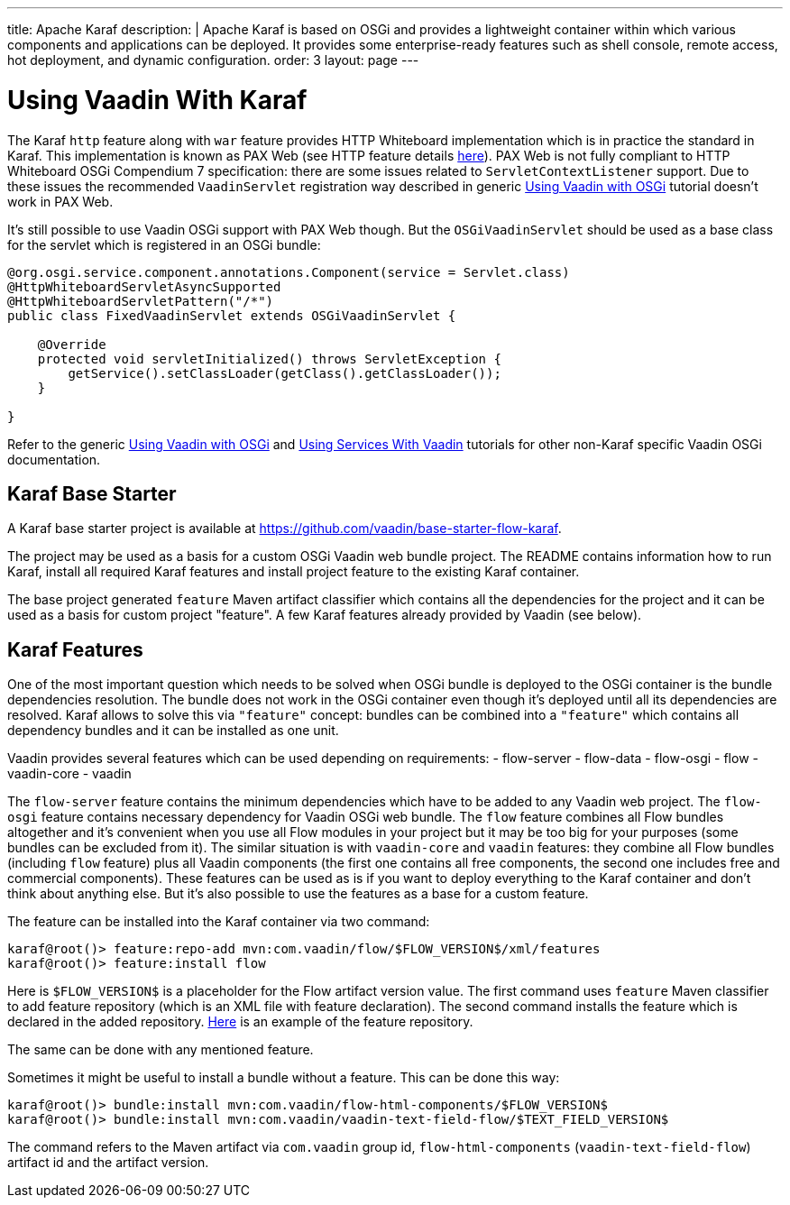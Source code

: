 ---
title: Apache Karaf
description: |
  Apache Karaf is based on OSGi and provides a lightweight container within which various components and applications can be deployed.
  It provides some enterprise-ready features such as shell console, remote access, hot deployment, and dynamic configuration.
order: 3
layout: page
---

[[osgi.karaf]]
= Using Vaadin With Karaf

The Karaf `http` feature along with `war` feature provides HTTP Whiteboard implementation
which is in practice the standard in Karaf.
This implementation is known as PAX Web (see HTTP feature details https://karaf.apache.org/manual/latest-2.x/users-guide/http.html[here]).
PAX Web is not fully compliant to HTTP Whiteboard OSGi Compendium 7 specification: there are some issues related to
`ServletContextListener` support.
Due to these issues the recommended `VaadinServlet` registration way described in
generic <<index#,Using Vaadin with OSGi>> tutorial doesn't work in PAX Web.

It's still possible to use Vaadin OSGi support with PAX Web though.
But the `OSGiVaadinServlet` should be used
as a base class for the servlet which is registered in an OSGi bundle:

[source,java]
----
@org.osgi.service.component.annotations.Component(service = Servlet.class)
@HttpWhiteboardServletAsyncSupported
@HttpWhiteboardServletPattern("/*")
public class FixedVaadinServlet extends OSGiVaadinServlet {

    @Override
    protected void servletInitialized() throws ServletException {
        getService().setClassLoader(getClass().getClassLoader());
    }

}
----

Refer to the generic <<index#,Using Vaadin with OSGi>> and <<advanced#, Using Services With Vaadin>> tutorials for other non-Karaf specific Vaadin OSGi documentation.


[[karf.base.starter]]
== Karaf Base Starter

A Karaf base starter project is available at https://github.com/vaadin/base-starter-flow-karaf.

The project may be used as a basis for a custom OSGi Vaadin web bundle project.
The README contains information how to run Karaf, install all required Karaf features and install project feature to the
existing Karaf container.

The base project generated `feature` Maven artifact classifier which contains all the dependencies for the
project and it can be used as a basis for custom project "feature".
A few Karaf features already provided by Vaadin (see below).


[[karf.features]]
== Karaf Features

One of the most important question which needs to be solved when OSGi bundle is deployed to the OSGi container is
the bundle dependencies resolution.
The bundle does not work in the OSGi container even though it's deployed
until all its dependencies are resolved.
Karaf allows to solve this via `"feature"` concept: bundles can be combined into a `"feature"`
which contains all dependency bundles and it can be installed as one unit.

Vaadin provides several features which can be used depending on requirements:
- flow-server
- flow-data
- flow-osgi
- flow
- vaadin-core
- vaadin

The `flow-server` feature contains the minimum dependencies which have to be added to any Vaadin web project.
The `flow-osgi` feature contains necessary dependency for Vaadin OSGi web bundle.
The `flow` feature combines all Flow bundles altogether and it's convenient when you use all
Flow modules in your project but it may be too big for your purposes (some bundles can be excluded from it).
The similar situation is with `vaadin-core`  and `vaadin` features: they combine all Flow bundles
(including `flow`  feature) plus all Vaadin components (the first one contains all free components,
the second one includes free and commercial components). These features can be used
as is if you want to deploy everything to the Karaf container and don't think about
anything else. But it's also possible to use the features as a base for a custom feature.

The feature can be installed into the Karaf container via two command:

[source,terminal]
----
karaf@root()> feature:repo-add mvn:com.vaadin/flow/$FLOW_VERSION$/xml/features
karaf@root()> feature:install flow
----

Here is `$FLOW_VERSION$` is a placeholder for the Flow artifact version value.
The first command uses `feature` Maven classifier to add feature repository (which is an XML file with feature declaration).
The second command installs the feature which is declared in the added repository.
https://tools.vaadin.com/nexus/content/repositories/vaadin-prereleases/com/vaadin/flow/6.0.0.beta1/flow-6.0.0.beta1-features.xml[Here] is an example
of the feature repository.

The same can be done with any mentioned feature.

Sometimes it might be useful to install a bundle without a feature. This can be done
this way:

[source,terminal]
----
karaf@root()> bundle:install mvn:com.vaadin/flow-html-components/$FLOW_VERSION$
karaf@root()> bundle:install mvn:com.vaadin/vaadin-text-field-flow/$TEXT_FIELD_VERSION$
----

The command refers to the Maven artifact via `com.vaadin`  group id, `flow-html-components` (`vaadin-text-field-flow`) artifact id and
the artifact version.

